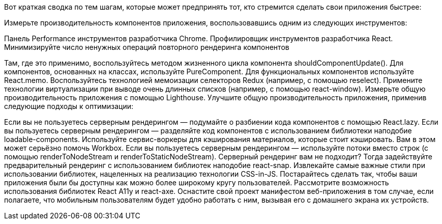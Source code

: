 Вот краткая сводка по тем шагам, которые может предпринять тот, кто стремится сделать свои приложения быстрее:

Измерьте производительность компонентов приложения, воспользовавшись одним из следующих инструментов:

Панель Performance инструментов разработчика Chrome.
Профилировщик инструментов разработчика React.
Минимизируйте число ненужных операций повторного рендеринга компонентов

Там, где это применимо, воспользуйтесь методом жизненного цикла компонента shouldComponentUpdate().
Для компонентов, основанных на классах, используйте PureComponent.
Для функциональных компонентов используйте React.memo.
Воспользуйтесь технологией мемоизации селекторов Redux (например, с помощью reselect).
Примените технологии виртуализации при выводе очень длинных списков (например, с помощью react-window).
Измерьте общую производительность приложения с помощью Lighthouse.
Улучшите общую производительность приложения, применив следующие подходы к оптимизации:

Если вы не пользуетесь серверным рендерингом — подумайте о разбиении кода компонентов с помощью React.lazy.
Если вы пользуетесь серверным рендерингом — разделяйте код компонентов с использованием библиотеки наподобие loadable-components.
Используйте сервис-воркеры для кэширования материалов, которые стоит кэшировать. Вам в этом может серьёзно помочь Workbox.
Если вы пользуетесь серверным рендерингом — используйте потоки вместо строк (с помощью renderToNodeStream и renderToStaticNodeStream).
Серверный рендеринг вам не подходит? Тогда задействуйте предварительный рендеринг с использованием библиотек наподобие react-snap.
Извлекайте самые важные стили при использовании библиотек, нацеленных на реализацию технологии CSS-in-JS.
Постарайтесь сделать так, чтобы ваши приложения были бы доступны как можно более широкому кругу пользователей. Рассмотрите возможность использования библиотек React A11y и react-axe.
Оснастите свой проект манифестом веб-приложения в том случае, если полагаете, что мобильным пользователям будет удобно работать с ним, вызывая его с домашнего экрана их устройств.
